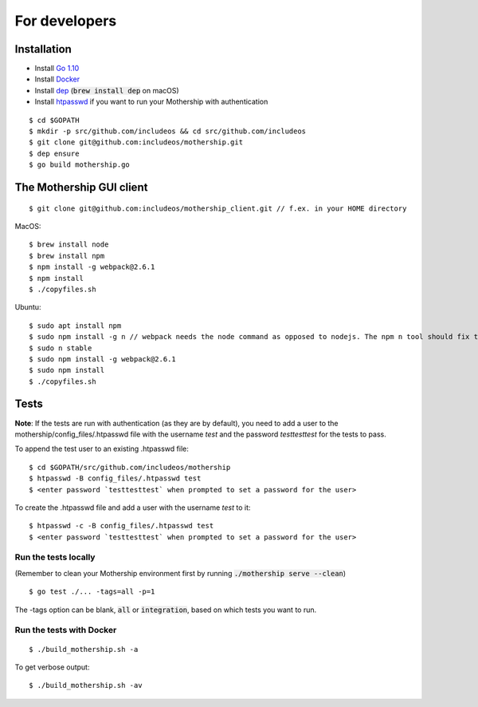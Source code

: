 .. _For-developers:

For developers
==============

Installation
------------

- Install `Go 1.10 <https://golang.org/dl/>`__
- Install `Docker <https://docs.docker.com/install/>`__
- Install `dep <https://golang.github.io/dep/>`__ (:code:`brew install dep` on macOS)
- Install `htpasswd <https://httpd.apache.org/docs/2.4/programs/htpasswd.html>`__ if you want to run your Mothership with authentication

::

    $ cd $GOPATH
    $ mkdir -p src/github.com/includeos && cd src/github.com/includeos
    $ git clone git@github.com:includeos/mothership.git
    $ dep ensure
    $ go build mothership.go

The Mothership GUI client
-------------------------
::

    $ git clone git@github.com:includeos/mothership_client.git // f.ex. in your HOME directory

MacOS::

    $ brew install node
    $ brew install npm
    $ npm install -g webpack@2.6.1
    $ npm install
    $ ./copyfiles.sh

Ubuntu::

    $ sudo apt install npm
    $ sudo npm install -g n // webpack needs the node command as opposed to nodejs. The npm n tool should fix that.
    $ sudo n stable
    $ sudo npm install -g webpack@2.6.1
    $ sudo npm install
    $ ./copyfiles.sh

Tests
-----

**Note**: If the tests are run with authentication (as they are by default), you need to add a user to the
mothership/config_files/.htpasswd file with the username `test` and the password `testtesttest` for the tests to pass.

To append the test user to an existing .htpasswd file::

    $ cd $GOPATH/src/github.com/includeos/mothership
    $ htpasswd -B config_files/.htpasswd test
    $ <enter password `testtesttest` when prompted to set a password for the user>

To create the .htpasswd file and add a user with the username `test` to it::

    $ htpasswd -c -B config_files/.htpasswd test
    $ <enter password `testtesttest` when prompted to set a password for the user>

Run the tests locally
~~~~~~~~~~~~~~~~~~~~~

(Remember to clean your Mothership environment first by running :code:`./mothership serve --clean`)

::

    $ go test ./... -tags=all -p=1

The -tags option can be blank, :code:`all` or :code:`integration`, based on which tests you want to run.

Run the tests with Docker
~~~~~~~~~~~~~~~~~~~~~~~~~

::

    $ ./build_mothership.sh -a

To get verbose output::

    $ ./build_mothership.sh -av
